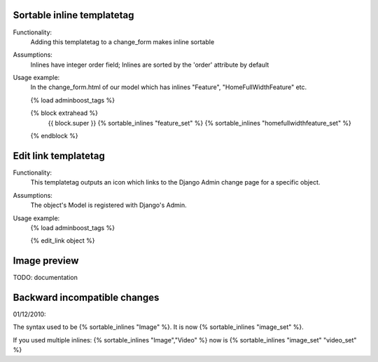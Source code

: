 Sortable inline templatetag
---------------------------

Functionality:
    Adding this templatetag to a change_form makes inline sortable

Assumptions:
    Inlines have integer order field; Inlines are sorted by the 'order' attribute by default

Usage example:
    In the change_form.html of our model which has inlines "Feature", "HomeFullWidthFeature" etc. 

    {% load adminboost_tags %}

    {% block extrahead %}
        {{ block.super }}
        {% sortable_inlines "feature_set" %}
        {% sortable_inlines "homefullwidthfeature_set" %}
    {% endblock %}

Edit link templatetag
---------------------------

Functionality:
    This templatetag outputs an icon which links to the Django Admin change page for a specific object.

Assumptions:
    The object's Model is registered with Django's Admin.

Usage example:
    {% load adminboost_tags %}
    
    {% edit_link object %}

Image preview
-------------

TODO: documentation


Backward incompatible changes
-----------------------------

01/12/2010:

The syntax used to be {% sortable_inlines "Image" %}.
It is now {% sortable_inlines "image_set" %}.

If you used multiple inlines:
{% sortable_inlines "Image","Video" %} now is {% sortable_inlines "image_set" "video_set" %}
